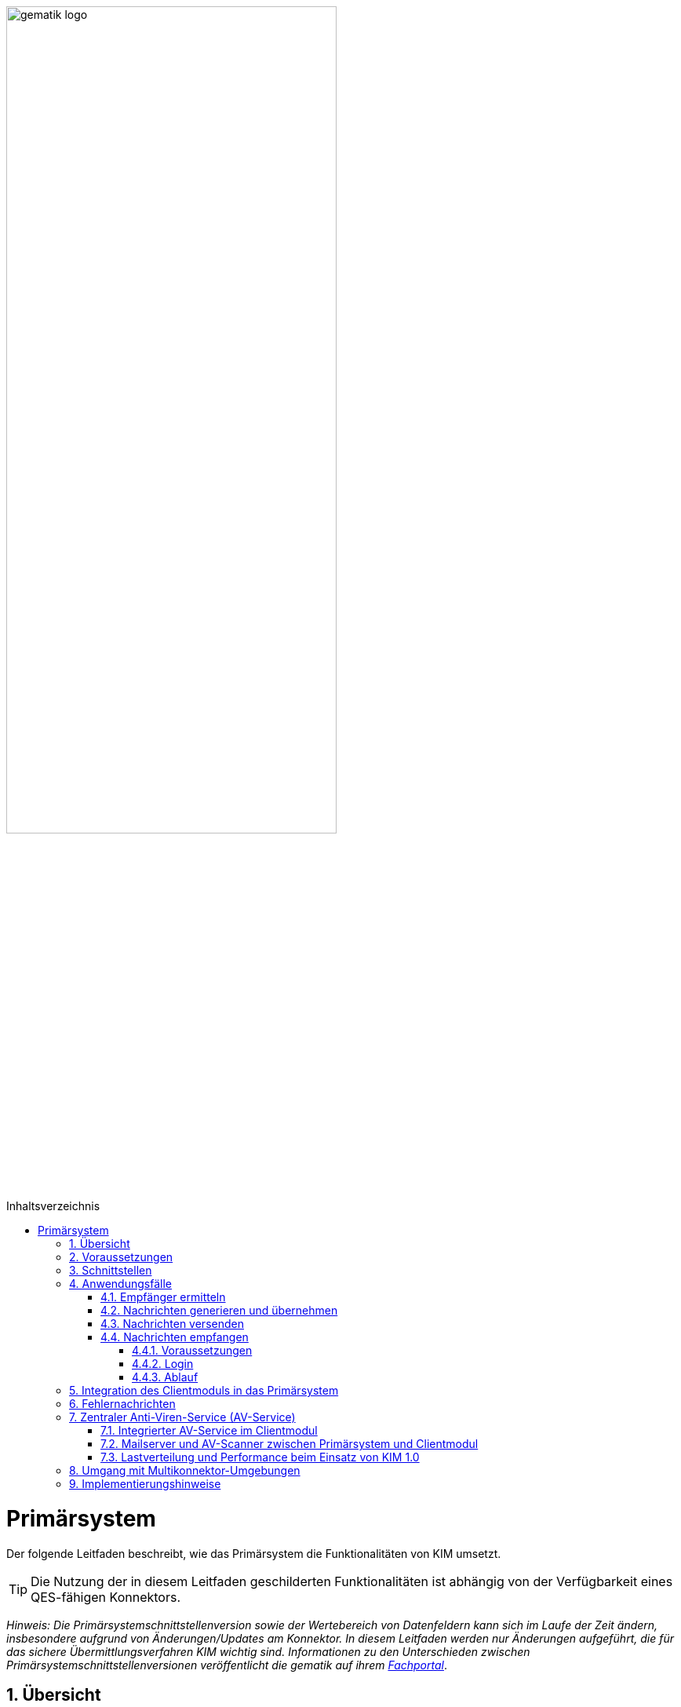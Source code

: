 :star: *

ifdef::env-github[]
:tip-caption: :bulb:
:note-caption: :information_source:
:important-caption: :heavy_exclamation_mark:
:caution-caption: :fire:
:warning-caption: :warning:
endif::[]

:imagesdir: ../images
:toc: macro
:toclevels: 3
:toc-title: Inhaltsverzeichnis
:numbered:

image:gematik_logo.svg[width=70%]

toc::[]

= Primärsystem
Der folgende Leitfaden beschreibt, wie das Primärsystem die Funktionalitäten von KIM umsetzt.

TIP: Die Nutzung der in diesem Leitfaden geschilderten Funktionalitäten ist abhängig von der Verfügbarkeit eines QES-fähigen Konnektors.

_Hinweis: Die Primärsystemschnittstellenversion sowie der Wertebereich von Datenfeldern kann sich im Laufe der Zeit ändern, insbesondere aufgrund von Änderungen/Updates am Konnektor. In diesem Leitfaden werden nur Änderungen aufgeführt, die für das sichere Übermittlungsverfahren KIM wichtig sind. Informationen zu den Unterschieden zwischen Primärsystemschnittstellenversionen veröffentlicht die gematik auf ihrem link:https://fachportal.gematik.de[Fachportal]_.

== Übersicht
Das sichere Übermittlungsverfahren KIM stellt Primärsystemen die Möglichkeit zur Verfügung, mit anderen KIM-Teilnehmern (Ärzten, Arztpraxen, Krankenhäusern usw.) eine Ende-zu-Ende-gesicherte E-Mail-Kommunikation zu führen. Die Ver-/Entschlüsselung sowie die Erstellung der Signatur und Signaturprüfung werden unter Nutzung der Smartcards (SM-B und HBA) vollständig vom KIM-Clientmodul übernommen.

== Voraussetzungen
Für die Nutzung von KIM müssen die folgenden Punkte erfüllt sein:

TIP: - die Basisdaten (z. B. Zertifikat) des KIM-Nutzers sind in dem Verzeichnisdienst eingetragen, +
     - der Nutzer hat sich bei einem KIM-Provider registriert, +
     - die Fachdaten (z. B. KIM-E-Mail-Adresse) für den Nutzer sind im Verzeichnisdienst hinterlegt, +
     - der Nutzer verfügt über eine freigeschaltete SM-B (bzw. einen freigeschalteten HBA) +
     - der Konnektor ist für den Online-Modus konfiguriert.

* *Umkonfigurieren in den Online-Modus* +
Es ist erforderlich, dass das Primärsystem den Anwender darüber informiert, wenn sich der Konnektor im Offline-Modus befindet.
In diesem Fall ist eine Umkonfiguration des Konnektors durch den Anwender vorzunehmen.

== Schnittstellen
Das Primärsystem nutzt die Schnittstellen des Konnektors sowie des KIM-Clientmoduls. Die LDAP-Schnittstelle des Konnektors wird durch das Primärsystem genutzt, um mit dem Verzeichnisdienst zu kommunizieren. Damit ist es dem Primärsystem möglich, die KIM-Mailadresse eines Empfängers zu ermitteln. Das Primärsystem kommuniziert mit dem KIM-Clientmodul unter Verwendung der gängigen E-Mail–Standards (SMTP und POP3). Dabei agiert das Clientmodul als Mail Transport Agent (MTA). +

Das folgende Komponentendiagramm stellt die Abhängigkeitsbeziehungen zwischen den einzelnen Komponenten dar.

//image:Int_PS-KOMLE.png[width=50%]

++++
<p align="center">
  <img width="70%" src=../images/Int_PS-KIM.svg>
</p>
++++

* *Verwendung des LDAP-Proxys im Konnektor* +
Es ist erforderlich, dass das Primärsystem mit der LDAP-Schnittstelle des Konnektors kommuniziert, um Verzeichnisdienstabfragen durchzuführen.

* *Verwendung des KIM-Clientmoduls* +
Es ist erforderlich, dass das Primärsystem mit dem KIM-Clientmodul kommuniziert, um E-Mails zu versenden (SMTPS) und zu empfangen (POP3S).

== Anwendungsfälle
In der folgenden Abbildung sind die vom Primärsystem umzusetzenden KIM-Anwendungsfälle dargestellt.

//image:UC_PS-KOMLE.png[width=40%]

++++
<p align="center">
  <img width="50%" src=../images/UC_PS-KIM.svg>
</p>
++++

=== Empfänger ermitteln
Es können nur KIM-E-Mails an Empfänger versendet werden, die als Teilnehmer im Verzeichnisdienst aufgenommen und deren Verschlüsselungszertifikate sowie deren KIM-E-Mail-Adressen hinterlegt sind.

TIP: E-Mail-Nachrichten können nur für KIM-Teilnehmer verschlüsselt werden.

* *Verwendung von KIM-E-Mail-Adressen* +
Zum Versand einer E-Mail ist es erforderlich, dass das Primärsystem die Header-Felder `to`, `cc` gemäß *[RFC822]* mit KIM-E-Mail-Adressen aus dem Verzeichnisdienst befüllt. Die Empfänger-Adressen können dabei aus dem Verzeichnisdienst abgefragt werden.

Zur Abfrage der Empfänger-Adressen aus dem Verzeichnisdienst, agiert das Primärsystem als LDAP-Client gegenüber dem LDAP-Proxy des Konnektors.
Falls die Verbindung zwischen Primärsystem und Konnektor über TLS abgesichert wird, ist LDAPS zu verwenden.

* *VZD-Suchanfragen mittels LDAP* +
Es ist erforderlich, dass das Primärsystem als LDAP-Client aus den LDAPv3 Standard die LDAP-Operationen `Bind`, `Unbind`, `Search`, `Abandon` gemäß *[RFC4510]* nutzt, um ein LDAP `search` durchzuführen.

Der Verzeichnisdienst ist für LDAP-Suchoperationen des Primärsystems über den Konnektor erreichbar, der als LDAP-Proxy agiert.

* *Nutzung des LDAP-Proxys des Konnektors* +
Es ist erforderlich, dass das Primärsystem die LDAP `search`-Operation gemäß *[RFC4511#4.5.1]* über den LDAP-Proxy des Konnektors ausführt.

Die Suche nach der KIM–E-Mail-Adresse des Nachrichtenempfängers erfolgt primär über den Namen des Empfängers – also den Personennamen oder den Namen der Institution – aber auch über zusätzliche Informationen wie Adressen, Fachgebiet oder Institutionstyp.

* *Search Operation mittels des LDAP-Directory-Basisdatensatz-Attributs* +
Es ist erforderlich, dass das Primärsystem die E-Mail-Adressen der Empfänger über die Suchkriterien des Namens, der Postadresse der Leistungserbringerinstitution oder des Fachgebiets in einer LDAP `search`-Operation gemäß *[RFC4511#4.5.1]* nach einem entsprechenden LDAP-Directory-Basisdatensatz-Attribut gemäß Tabelle *[gemSpec_VZD#Tab_VZD_Datenbeschreibung]* suchen kann.

Mittels der Suchkriterien kann das Primärsystem die KIM-E-Mail-Empfänger im Verzeichnisdienst ermitteln. Diese Suchkriterien sind in
*[gemSpec_VZD#Tab_VZD_Datenbeschreibung]* aufgeführt. Über die LDAP-Suche sind Einträge ohne Zertifikate nicht erreichbar.

* *Auswahl der E-Mail-Adresse des gewünschten Empfängers* +
Aus den Resultaten der LDAP-Suche übernimmt das Primärsystem die E-Mail-Adresse des gewünschten Empfängers. Falls es mehrere
Suchergebnisse gibt, werden die Ergebnisinformationen dem Nutzer vollständig angezeigt, damit dieser die gewünschte E-Mail-Adresse auswählt.

* *Berücksichtigung des&#47;der Anwendungskennzeichen des Empfängers* +
Es ist erforderlich, dass das Primärsystem die im Suchergebnis enthaltenen Anwendungskennzeichen, die ein KIM Teilnehmer im VZD für seinen Eintrag hinterlegt hat, berücksichtigt. Erkennt das Primärsystem, dass für die verwendete Anwendung kein Eintragung im VZD Eintrag des beabsichtigten Empfängers vorliegt, dann ist es erforderlich den Nutzer darüber zu informieren und der Versand per Mail ist abzulehnen.

* *Prüfung der Empfängeradressen* +
Es ist erforderlich, dass das Primärsystem lokal gespeicherte KIM-Adressen regelmäßig mit den Daten im VZD vergleicht und nicht mehr im VZD vorhandene KIM-Adressen aus dem lokalen Speicher entfernt und gegebenenfalls durch aktuelle KIM-Adressen aus dem VZD ersetzt. Die lokal gespeicherten KIM-Adressen sollen einmal täglich aktualisiert werden.

=== Nachrichten generieren und übernehmen
Die Eingabe des Nachrichtentextes der vom Nutzer erzeugten E-Mail und/oder das Anfordern einer Zustellbestätigung wird im Primärsystem vorgenommen.
Als Anhänge einer KIM-Nachricht kommen neben unsignierten Dokumenten auch signierte Dokumente (qualifizierte) in Frage. Alle Anhänge können, abhängig vom verwendeten Schlüsselmaterial, separat für Leistungserbringer oder Leistungserbringerinstitutionen verschlüsselt werden.

* *Nachrichtengenerierung im Primärsystem* +
Es ist erforderlich, dass das Primärsystem dem Benutzer ermöglicht eine KIM-E-Mail (inkl. weiterer Anhänge) zu erzeugen. Insbesondere Arztbriefe, wie der VhitG-Arztbrief, können direkt aus dem Primärsystem bzw. der Behandlungsdokumentation heraus erzeugt und editiert werden.
Die Nachrichten müssen konform zu RFC5322 erzeugt werden (https://www.rfc-editor.org/rfc/rfc5322.html[RFC5322]). Dies gilt insbesondere für die Header-Elemente der Mail-Nachricht.
Die message-id ist für KIM-Nachrichten nicht optional und muss gemäß https://www.rfc-editor.org/rfc/rfc5322.html#section-3.6.4[RFC5322 Kapitel 3.6.4] erzeugt werden.

* *E-Mail-Kategorisierung im Primärsystem* +
Es ist erforderlich, dass das Primärsystem dem Benutzer ermöglicht, eine KIM-E-Mail entsprechend zu kategorisieren. Erfolgt keine Kategorisierung durch den Nutzer, wird automatisch vom Clientmodul eine Standard-Kategorie verwendet. Die Kategorien können aus dem link:https://fachportal.gematik.de/service/dienstkennung-kim-kom-le/[Fachportal] der gematik entnommen werden und abhängig von der zu versendenden Nachricht in dem Attribut `X-KIM-Dienstkennung` als zusätzliches Header Element in die Nachricht eingetragen.

===  Nachrichten versenden
Der Versand von KIM–Nachrichten erfolgt über das Clientmodul, das die Nachricht für jeden Empfänger zuerst signiert und anschließend verschlüsselt. +

TIP: In der KIM Version 1.0 darf die Gesamtgröße einer KIM-Nachricht inkl. Anhänge 15 MiB nicht überschreiten.

Die Einschränkung auf 15 MiB ist auf die Leistung des Konnektors zurückzuführen, der für die Ausführung von kryptographischen Operationen größer 15 MiB nicht ausgelegt ist. Ab KIM 1.5 ist es möglich Nachrichten mit  einer Gesamtgröße größerals 15 MiB zu versenden. Hierfür übernimmt das Clientmodul, anstelle des Konnektors, die Verschlüsselung der dann auf den KAS ausgelagerten E-Mail-Daten.

* *E-Mail-Versand als Funktion des Primärsystems* +
Es ist erforderlich, dass das Primärsystem die zu versendende Nachricht aus seinem E-Mail-Modul heraus versendet.

Die zu versendenden Dokumente können vor dem Versand vom Primärsystem über einen Aufruf der Signaturschnittstelle des Konnektors vom Leistungserbringer signiert werden.

* *Erstellung von MIME-Nachrichten* +
Es ist erforderlich, dass das Primärsystem eine E-Mail-Nachricht als `message/rfc822` MIME Einheit erzeugt und in eine `multipart/mixed` MIME-Nachricht verpackt. Die Message-IDs der Nachrichten dürfen keine datenschutzrelevanten Informationen - wie z. B. FQDNs - enthalten.
Die E-Mail-Nachricht muss anschließend über das Clientmodul versendet werden.

Dabei signiert das Clientmodul die Nachricht automatisch mit der SM-B der Organisation des Absenders und verschlüsselt diese für alle Empfänger.
Hierbei wird der S-MIME-Standard verwendet.

* *SMTP-Kommunikation über das KIM-Clientmodul* +
Es ist erforderlich, dass das Primärsystem ausschließlich mit dem Clientmodul mittels SMTP-Kommandos kommuniziert.

* *SMTP-Authentifizierung über KIM–Clientmodul* +
Für die SMTP-Authentifizierung über das Clientmodul ist es erforderlich, dass das Primärsystem die SASL-Mechanismen `PLAIN` und `LOGIN` verwendet.

* *Verwendung der 'X-KIM-Encounter-Id'* +
Für die Nachverfolgbarkeit von Nachrichten im Kontext eines bestimmten Behandlungsfalls (Encounter) ist es erforderlich, dass das Primärsystem das Header-Element `X-KIM-Encounter-Id` in jeder KIM-Nachricht befüllt. Dieses Header-Element muss eine eindeutige Identifikationsnummer (z.B. eine UUID) enthalten, die für den gesamten Nachrichtenverlauf eines spezifischen Behandlungsfalls konstant bleibt. Bei der Erstellung einer Antwort auf eine Nachricht muss das Empfängersystem die `X-KIM-Encounter-Id` der ursprünglichen Nachricht übernehmen, um die Nachrichten einem gemeinsamen Behandlungsfall zuzuordnen. Wenn eine Encounter-FHIR-Ressource im Body der Nachricht enthalten ist, muss der `Encounter.identifier` mit dem Wert in der `X-KIM-Encounter-Id` übereinstimmen.

Beim Aufbau der SMTP-Verbindung ist es erforderlich, Kartenverwaltungsinformationen zur SM-B mitzuliefern, die zum Integritätsschutz der
Nachricht verwendet werden sollen. Dazu müssen `MandantId`, `ClientsystemId` und `WorkplaceId`, der Kartensitzung der erforderlichen SM-B,
über den SMTP-Benutzernamen dem Clientmodul mitgeteilt werden.

* *Nutzerkreis der KIM-E-Mail-Adresse beim Nachrichtenversand* +
Es ist erforderlich, dass die Nutzerverwaltung des Primärsystems sicherstellt, dass der Nachrichtenversand nur durch autorisierte Personen erfolgt.
Die autorisierten Personen werden mit dem KIM-Antrag festgelegt.

* *Angaben zum Aufbau der SMTP-Verbindung zum KIM-Clientmodul* +
Bei Anwendung der SASL-Mechanismen `PLAIN` und `LOGIN` für die SMTP-Authentifizierung ist es erforderlich, dass das Primärsystem einen persistent gespeicherten SMTP-Benutzernamen gemäß der Tabelle: _Tab_ILF_PS_Bildungsregel_SMTP_Benutzername_ verwendet. Das Passwort, das zur Authentifizierung gegenüber dem KIM-Dienst (MTA) verwendet wird, wird ebenfalls dem persistenten Datensatz entnommen. Die Attribute der Tabelle
_Tab_ILF_PS_Bildungsregel_SMTP_Benutzername_ werden durch das „#“ – Zeichen getrennt.


[cols="1,2",options="header",autowidth]
.Tab_ILF_PS_Bildungsregel_SMTP_Benutzername
|===
|Attribut | Beispiel
|Benutzername des Absenders am KIM-Dienst (E-Mail-Adresse) | erik.mustermann@hrst_domain.kim.telematik
|Domain Adresse des KIM-Dienstes (des MTAs) inkl. Portnummer | hrst_domain.kim.telematik:465
|MandantId | 1
|ClientsystemId| KIM
|WorkplaceId | 7
|KonnektorId (optional - erforderlich für Multikonnektor-Umgebungen) | Konn_1
|===

* *Nutzung optionaler Parameter im SMTP-Benutzername* +
Der SMTP-Benutzername muss immer vollständig sein auch wenn nicht alle optionalen Parameter verwendet werden. Daher ist es erforderlich, dass das Primärsystem sicherstellt, dass bei später folgenden optionalen Bestandteilen die davor fehlenden Positionen durch den Platzhalter `("{star}")` ersetzt werden. Der Aufbau des SMTP-Benutzernames ist in *[gemSpec_CM_KOMLE#3.3.2.2]* definiert.

*Beispiel für einen vollständigen SMTP-Benutzernamen*
----
erik.mustermann@hrst_domain.kim.telematik#hrst_domain.kim.telematik:465#1#KIM#7
----

TIP: Erfolgt die Einbindung von KIM in ein bestehendes Mail-Systeme, kann ein übergebener Delimiter ":" zwischen dem Serveranteil und dem Port (z. B. hrst_domain.kim.telematik:9959) des SMTP-Benutzernamens zu Fehlern bei der Interpretation im Bestandsystem führen. Es werden daher weitere Delimiter im Benutzernamen unterstützt, sofern die Funktionalität gemäß der Bestandsanforderungen zu den Benutzernamen, in semantischer Abgrenzung, uneingeschränkt erhalten bleiben. Es gilt, dass die Bestandteile des SMTP-Benutzernames in ihrem semantischen Bezug gemäß [RFC1123, RFC2822] einhalten müssen.

Als Ergebnis der Authentisierung erhält das Primärsystem die SMTP-Antwortcodes vom Clientmodul, das die Verbindung zum KIM-Dienst (MTA)
als Proxy offen hält.

* *Nutzung des SMTP-DATA-Kommandos* +
Es ist erforderlich, dass das Primärsystem das `DATA`-Kommando zum Versenden einer KIM-Nachricht verwendet. Mit der
Zeichensequenz „`<CRLF>`.`<CRLF>`“ wird das Ende der Nachricht markiert und anschließend weiterverarbeitet.

* *Schließung der SMTP-Verbindung mit QUIT* +
Es ist erforderlich, dass das Primärsystem die SMTP-Verbindung mit dem `QUIT`-Kommando beendet.

* *Aufnahme des Sendersystems* +
Es ist erforderlich, dass das Primärsystem (z.B. PVS oder andere Software-System der Kassen) das Header Element `X-KIM-Sendersystem` befüllt. Das Header Element muss der Notation <name des systems>;<version> entsprechen. Der Inhalt muss erkennen lassen, welches Software-System für die Erstellung der fachlichen Inhalte und in diesem Zusammenhang mit dem Umgang eventueller Rückmeldungen und deren Inhalten verantwortlich ist.

* *Aufnahme der Supportadresse* +
Es ist erforderlich, dass das Primärsystem das Header Element `X-KIM-Support` befüllt. Das Header Element muss die Supportadresse des Herstellers des Primärsystems enthalten. Dadurch wird es möglich, dass Hersteller des Empfänger-Systems bei Fehlern Kontakt mit dem Hersteller des Sender-Systems aufnehmen können.

* *Verwendung von Zustellbestätigungen* +
Es ist erforderlich, dass das Primärsystem so konfigurierbar ist, dass es beim Versenden einer Nachricht eine Zustellbestätigung gemäß [RFC3461] anfordern kann. Die Übermittlung zur Anforderung einer Zustellbestätigung erfolgt im Verlauf des SMTP Verbindungsaufbaus zum KIM Fachdienst und wird über das Kommando "NOTIFY" pro e-Mail angefordert.

* *Informieren über gescheiterten Nachrichtenversand* +
Wenn das Clientmodul für alle Empfänger der zu versendenden Nachricht keine Verschlüsselungszertifikate ermitteln kann, bricht es den Versand ab
und liefert dem Primärsystem den Antwortcode „`451`“ zurück. Es ist erforderlich, dass das Primärsystem beim Erhalt dieses Antwortcodes den Nutzer über das Scheitern des Nachrichtenversandes mit folgendem Fehlertext informiert: +

_„Die Nachricht konnte nicht gesendet werden, weil für keinen Empfänger gültige Verschlüsselungszertifikate ermittelt werden konnten.“_ +

Wenn nur ein Teil des gewünschten Empfängerkreises adressiert werden konnte, da nicht für alle Empfänger das notwendige Verschlüsselungszertifikat ermittelt werden konnte, wird der Nutzer mit einer entsprechenden Meldung darüber informiert: +

_„Die Nachricht wurde nur an einen Teil der gewünschten Adressaten versendet, denn es konnten nicht für alle Empfänger gültige Verschlüsselungszertifikate ermittelt werden.“_

=== Nachrichten empfangen
Der Empfang von KIM-Nachrichten erfolgt über das Clientmodul, das die Nachricht für den Empfänger entschlüsselt, sofern die dafür erforderliche Smartcard/HSM im System registriert und freigeschaltet ist.

==== Voraussetzungen

* *Nutzerkreis der KIM-E-Mail-Adresse beim Nachrichtenempfang* +
Es ist erforderlich, dass die Nutzerverwaltung des Primärsystems sicherstellt, dass der Zugriff auf empfangene KIM-Nachrichten nur durch autorisierte Personen erfolgt.

* *Freischaltung der für KIM erforderlichen Smartcards* +
Für den Empfang entschlüsselter Nachrichten ist es erforderlich, dass Smartcards/HSMs freigeschaltet vorliegen. Ohne diese Freischaltung können Nachrichten nicht entschlüsselt entgegengenommen werden. Es ist erforderlich, dass das Primärsystem den Status der Freischaltung
der Smartcards sichtbar macht. Ebenfalls ist es erforderlich, dass der Benutzer darauf aufmerksam gemacht wird, dass er zum Empfang entschlüsselter Nachrichten diese Smartcards freischalten muss.

* *Nachrichten mittels POP3 abholen* +
Es ist erforderlich, dass das Primärsystem gemäß *[RFC2449]* dem Clientmodul POP3-Anfragen zusenden kann sowie POP3-Antwortcodes von ihm erhält.

* *Anzeige entgegengenommener Nachrichten* +
Es ist erforderlich, dass das Primärsystem empfangene Nachrichten entgegennehmen kann sowie eine Anzeige der Nachricht ermöglicht.

* *E-Mail-Anhänge darstellen* +
Es ist erforderlich, dass das Primärsystem mindestens E-Mail-Anhänge in den Standardformaten `PDF`, `JPEG`, `GIF` und `TXT` anzeigen kann.

* *E-Mail-Anhänge verarbeiten* +
Es ist erforderlich, dass das Primärsystem E-Mail-Anhänge, wie zum Beispiel den VhitG-Arztbrief, weiter verarbeiten kann und dabei Methoden der
Patientenidentifikation benutzt.

==== Login

Das Primärsystem übergibt dem Clientmodul in der POP3-Kommunikation alle zum Nachrichtenempfang erforderlichen Informationen.
Auch für die Abholung von Nachrichten ist es erforderlich, dass Angaben über die Ansteuerung der Smartcards des Empfängers
innerhalb der POP3-Authentifizierung übergeben werden.

* *Angaben zum Aufbau der POP3-Verbindung zum Clientmodul* +
Zur POP3-Authentifizierung gegenüber dem KIM-Dienst (MTA als POP3-Server) ist es erforderlich, dass das Primärsystem einen persistent gespeicherten POP3-Benutzernamen gemäß der Tabelle: _Tab_ILF_PS_Bildungsregel_POP3_Benutzername_ verwendet. Das Passwort, das zur Authentifizierung gegenüber
dem KIM-Dienst (MTA) verwendet wird, wird ebenfalls dem persistenten Datensatz entnommen. Die Attribute der Tabelle werden durch das „ # “ – Zeichen getrennt. Ist die KIM-E-Mail-Adresse des Empfängers nicht einer SM-B, sondern einem HBA zugeordnet, ist es erforderlich, an das Ende des POP3-Benutzernamens zusätzlich ein „#“ - Zeichen sowie die `UserId` für den Zugriff auf den HBA anzuhängen.

[cols="1,2",options="header",autowidth]
.Tab_ILF_PS_Bildungsregel_POP3_Benutzername
|===
|Attribut | Beispiel
|Benutzername des Absenders am KIM-Dienst (E-Mail-Adresse) | erik.mustermann@hrst_domain.kim.telematik
|Domain Adresse des KIM-Dienstes (des MTAs) inkl. Portnummer | hrst_domain.kim.telematik:995
|MandantId | 1
|ClientsystemId| KIM
|WorkplaceId | 7
|UserId (optional - nur für HBA erforderlich) | 13
|KonnektorId (optional - erforderlich für Multikonnektor-Umgebungen) | Konn_1
|===

* *Nutzung optionaler Parameter im POP3-Benutzername* +
Der POP3-Benutzername muss immer vollständig sein auch wenn nicht alle optionalen Parameter verwendet werden. Daher ist es erforderlich, dass das Primärsystem sicherstellt, dass bei später folgenden optionalen Bestandteilen die davor fehlenden Positionen durch den Platzhalter `("{star}")` ersetzt werden. Der Aufbau des POP3-Benutzernames ist in *[gemSpec_CM_KOMLE#3.4.2.2]* definiert.

*Beispiel für einen vollständigen POP3-Benutzernamen*
----
erik.mustermann@hrst_domain.kim.telematik#hrst_domain.kim.telematik:995#1#KOM_LE#7#*#Konn_1
----

TIP: Erfolgt die Einbindung von KIM in ein bestehendes Mail-Systeme, kann ein übergebener Delimiter ":" zwischen dem Serveranteil und dem Port (z. B. hrst_domain.kim.telematik:9959) des POP3-Benutzernamens zu Fehlern bei der Interpretation im Bestandsystem führen. Es werden daher weitere Delimiter im Benutzernamen unterstützt, sofern die Funktionalität gemäß der Bestandsanforderungen zu den Benutzernamen, in semantischer Abgrenzung, uneingeschränkt erhalten bleiben. Es gilt, dass die Bestandteile des POP3-Benutzernames in ihrem semantischen Bezug gemäß [RFC1123, RFC2822] einhalten müssen.

==== Ablauf

Die folgende POP3-Kommunikation erfolgt gemäß POP3-Protokoll über das Clientmodul.

Das Clientmodul leitet die POP3-Anfragen des Primärsystems an den KIM-Fachdienst (MTA) weiter und entschlüsselt abgeholte Nachrichten,
um sie in entschlüsselter und verifizierter Form an das Primärsystem weiterzugeben.

Primärsysteme dürfen nur bisher unbekannte KIM-Nachrichten abrufen. Durch den folgenden Ablauf können die unbekannten KIM-Nachrichten abgefragt werden:

* Das PS sendet POP3 LIST an das Clientsystem. Es werden alle Message-IDs und die Größe der Nachrichten abgefragt
* Das PS prüft anhand der empfangenen Message-IDs ob die Nachricht im PS bekannt ist und ermittelt so die Message-IDs der unbekannten Nachrichten
* Das PS sendet POP3 RETR <Message-ID> an das Clientsystem für alle unbekannten Message-IDs. Die Message-ID der empfangenen Nachricht wird lokal gespeichert, damit sie bei folgenden Nachrichtenabrufen nicht erneut abgefragt wird.

Im KIM-Postfach eines Nutzers können Nachrichten mit verschiedenen, für das Primärsystem bekannten oder unbekannten, Dienstkennungen eingehen. Das bedeutet, dass unter Umständen die Nutzung weiterer Dienstkennung als die link:https://fachportal.gematik.de/toolkit/dienstkennung-kim-kom-le[hier] genannten möglich sein muss. KIM Nachrichten werden vom Primärsystem i.d.R. innerhalb einer bestimmten Primärsystemanwendungen angezeigt bzw. verarbeitet, sofern die Dienstkennung unterstützt wird.

Die KIM-Adresse kann an mehreren Primärsystem-Arbeitsplätzen genutzt werden. Daher kann es erforderlich sein, dass die Nachrichten nach dem Empfang nicht auf dem Server gelöscht werden, damit sie auch von anderen Arbeitsplätzen empfangen werden können. Nachrichten älter als 90 Tage werden auf dem Mail-Server automatisch gelöscht. Der Nutzer kann die Aufbewahrungszeit der Nachrichten über die Administrationsoberfläche des Clientmoduls anpassen.

Es ist erforderlich, dass das Primärsystem auch KIM-Nachrichten von nicht unterstützten Dienstkennungen dem Anwender zur Anzeige bringen kann, sodass der Anwender in jedem Fall Kenntnis über alle KIM-Nachrichten in seinem KIM-Postfach erhalten kann.

TIP: Um nur bestimmte KIM Nachrichten an einem Arbeitsplatz zu verarbeiten, muss das PS dem Nutzer ermöglichen auszuwählen, welche KIM-Anwendungen an einem bestimmten PS-Arbeitsplatz verwendet werden (KIM Dienstkennungen). Für den Nachrichtenabruf kann das PS anstatt POP3 RETR zunächst mit POP3 TOP <Message-ID> 0 nur die Header der Nachricht abfragen, um zu prüfen, welche Dienstkennung die Nachricht hat. Falls die Nachricht eine Dienstkennung hat, die an diesem Arbeitsplatz verarbeitet werden soll, kann die vollständige Nachricht mit POP3 RETR empfangen werden. Die Message-ID der Nachricht muss lokal gespeichert werden, um einen erneuten Abruf zu verhindern.

Das Primärsystem muss eine Möglichkeit anbieten, die Abholung von Nachrichten auch außerhalb konfigurierter fester Abrufzeiträume auszulösen. Dies muss bezogen auf eine bestimmte Dienstkennung möglich sein (z. B. eEB) um solchen Anwendungen die zeitnahe Abholung von Antworten zu ermöglichen. 


== Integration des Clientmoduls in das Primärsystem
Ab KIM 1.5 ist es möglich, die Funktionalität des Clientmoduls in das Primärsystem zu integrieren. Somit ist kein separates Clientmodul mehr notwendig. Die folgende Abbildung stellt eine mögliche Integration dar:

//image:CM_Integration.png[width=70%]

++++
<p align="center">
  <img width="90%" src=../images/CM_Integration.png>
</p>
++++

Wenn das Clientmodul in das Primärsystem integriert wird, richten sich die Anforderungen des Clientmoduls an das Primärsystem.
Durch die optionale Integration entfallen alle Anforderungen an die Schnittstelle zwischen Primärsystem und Clientmodul, da diese nicht mehr existiert.

Die zu erfüllenden Anforderungen für die Integration des Clientmoduls in das Primärsystem können dem Produkttypsteckbrief für das Primärsystem mit integrieten Clientmodul *[gemProdT_KIM_iCM]* entnommen werden.

== Fehlernachrichten

Kommt es bei der Verarbeitung vom Nachrichten durch das Clientmodul zu Fehlern, werden durch das Clientmodul fallbezogene Fehlernachrichten erzeugt. Durch das Clientmodul wird in jeder Fehlernachricht ein Mail-Header-Attribut X-KIM-Fehlermeldung in den Header der Fehlernachricht mit einem entsprechenden Fehlercode befüllt. Eine Liste der möglichen Fehlercodes wird in der Spezifikation des KOM-LE-Clientmodul gezeigt. Zusätzlich zu den dort festgelegten Fehlercodes sind auch herstellerspezifische Fehlercodes erlaubt. Diese herstellerspezifischen Fehlercodes welche mit einem „x“ beginnen, werden zusätzlich zu den von der gematik festgelegten Fehlercodes verwendet. Treten mehrere negative Ergebnisse auf, kann das Mail-Header-Attribut X-KIM-Fehlermeldung mehrmals verwendet werden.
Ein Primärsystem kann diese im Mail-Header-Attribut X-KIM-Fehlermeldung übergebenen Fehlercodes auswerten und dem Nutzer dazu passende Fehlermeldungen im System anbieten.


== Zentraler Anti-Viren-Service (AV-Service)
Im folgenden Kapitel werden Lösungen beschrieben, wie ein zentraler Anti-Viren-Service (AV-Service) zusammen mit KIM genutzt werden kann.

TIP: Da KIM-Nachrichten Ende-zu-Ende verschlüsselt sind, kann ein AV-Service mit angebundenem AV-Programm erst nach der Entschlüsselung der Nachricht eingesetzt werden.

=== Integrierter AV-Service im Clientmodul
Einige KIM Anbieter unterstützen die Einbindung eines zentralen AV-Service bzw. AV-Programm direkt in ihrem KIM-Clientmodul. Für eine solche Lösung sind keine zusätzlichen Änderungen am Primärsystem erforderlich. Bitte erfragen Sie bei Ihrem KIM-Anbieter, ob und in welcher Weise eine solche Lösung unterstützt wird.

=== Mailserver und AV-Scanner zwischen Primärsystem und Clientmodul
In dieser Lösung wird ein Mailserver und ein AV-Scanner zwischen das Primärsystem/Clientsystem und dem KIM-Clientmodul geschaltet. Bei der Lösung wird der AV-Service über den Mailserver angesprochen. In der folgenden Abbildung ist eine mögliche Implementierungsvariante dargestellt: +

++++
<p align="center">
  <img width="70%" src=../images/SMTP_KIM_Adapter.svg>
</p>
++++

Der Mailserver ruft die KIM-Nachrichten vom KIM-Fachdienst per POP3 ab. Nach Entschlüsselung der Nachrichten im KIM-Clientmodul prüft der AV-Service die Nachrichten. Liegt kein Virenbefund vor, speichert der Mailserver die Nachrichten, bis das Primärsystem/Clientsystem die KIM-Nachrichten vom Mailserver abholt. Auch zu versendende KIM-Nachrichten lassen sich über diese Konstellation auf Viren prüfen, wobei der Versand per SMTP vom Primärsystem über den Mailserver und AV-Scanner über das Clientmodul erfolgt. Alternativ kann der Versand auch ohne Viren-Prüfung erfolgen (ohne Ansprache des AV-Service via SMTP direkt zum KIM-Clientmodul).

Diese Lösung setzt voraus, dass im Primärsystem konfiguriert werden kann, wie der Benutzername an den Mailserver übergeben wird, unabhängig vom verwendeten Protokoll zwischen Primärsystem und Mailserver, da marktübliche Mailserver den in KIM verwendeten SMTP/POP3-Benutzernamen (mail-adresse#Aufrufkontext) nicht unterstützen. Der Mailserver muss so konfiguriert werden, dass ein Mapping der Benutzernamen, die im Primärsystem konfiguriert sind, auf die Benutzernamen mit Aufrufkontext erfolgt, sodass der Mailserver das Clientmodul korrekt ansprechen kann.

* *Unterstützung mehrerer Aufrufvarianten* +
Es ist erforderlich, dass das Primärsystem die Aufrufvarianten SMTP-/POP3-Benutzername ohne Aufrufkontext und SMTP-/POP3-Benutzername mit Aufrufkontext unterstützt, unabhängig davon welche Schnittstelle zwischen Primärsystem und Mailserver verwendet wird (z. B. IMAP, POP3, SMTP). Die Aufrufvarianten müssen pro Protokoll, also getrennt für SMTP und POP3 ausgeführt werden können, um eine unterschiedliche Konfiguration der Aufrufparameter für das Senden und das Empfangen von KIM-Nachrichten zu ermöglichen.

=== Lastverteilung und Performance beim Einsatz von KIM 1.0

Siehe https://github.com/gematik/api-kim/blob/master/docs/Lastverteilung%20und%20Performance%20beim%20Einsatz%20von%20KIM%201.0.pdf[Lastverteilung und Performance beim Einsatz von KIM 1.0]

== Umgang mit Multikonnektor-Umgebungen
Um in einer Umgebung mit mehreren Konnektoren mit dem für das Schlüsselmaterial (SMC-B) notwendigen Konnektor zu kommunizieren, muss dieser eindeutig adressierbar sein. Aus diesem Grund wird zusätzlich im SMTP/POP3-Benutzername ein weiterer Parameter vom Clientsystem an das Clientmodul übergeben. Das folgende Bild zeigt beispielhaft in einer Multikonnektor-Umgebung, wie das Clientmodul mit Hilfe des optionalen Parameters mit dem Konnektor (A) kommuniziert.

//image:Multikonnektoren.png[width=90%]

++++
<p align="left">
  <img width="100%" src=../images/Multikonnektoren.png>
</p>
++++

Beispielhaft wird für das Senden einer KIM-Mail der SMTP-Benutzername um den optionalen Parameter `KonnektorId` erweitert. Mit diesem kann das Clientmodul den notwendigen Konnektor adressieren. Der Paramter wird im Aufrufkontext für SM-B optional hinter den Parameter `WorkplaceId` angehägt.

image:MTA_SMTP_Benutzername.png[width=90%]

*Beispiel SMTP-Benutzername*
----
erik.mustermann@hrst_domain.kim.telematik#hrst_domain.kim.telematik:465#1#KIM#7#Konn_1
----

Wenn der Parameter `KonnektorId` im SMTP-Benutzernamen enthalten ist wird dieser vom Clientmodul extrahiert. Dieser Parameter wird mit Hilfe einer im Clientmodul hinterlegten Clientmodul-Konfigurationsdatei ausgewertet. +

Im folgenden Beispiel ist ein Auszug einer möglichen Clientmodul-Konfigurationsdatei dargestellt. In dieser sind die unterschiedlichen Konnektoren konfiguriert, die mittels der `DVDUri` adressiert werden können. Wird der Parameter mit dem Inhalt `KonnektorId = Konn_1` übergeben, wird der Diensteverzeichnisdienst (DVD) dieses Konnektors (A) aufgerufen.

*Beispiel einer Clientmodul-Konfigurationsdatei*
[source, xml]
-----------------
<Connectors>
  <Connector KonnektorID="Konn_1" default="true">
    <SOAP>
     <DVDUri>http://<MGM_KONN_A_HOSTNAME>/connector.sds</DVDUri>
    </SOAP>
  </Connector>
  <Connector KonnektorID="Konn_2" default="true">
    <SOAP>
     <DVDUri>http://<MGM_KONN_B_HOSTNAME>/connector.sds</DVDUri>
    </SOAP>
  </Connector>
</Connectors>
-----------------

Weitere Informationen bzw. die entsprechenden Anforderungen sind in *[gemSpec_CM_KOMLE#3.3.2.2]* und *[gemSpec_CM_KOMLE#3.4.2.2]* beschrieben.

Um die Erreichbarkeit von Diensten in der Telematik Infrastruktur zu ermöglichen, bei denen kein bestimmter Konnektor verwendet werden muss, ist es notwendig im Clientmodule eine "default" Route in Richtung der Telematik Infrastruktur zu konfigurieren. Das Clientmodule kann für diesen Fall unterschiedlich gewichtete Routen vorhalten, um ein möglichst ausfallsicheres Routing zu ermöglichen.
Um ein Load-Balancing für den Netzwerk-Verkehr in das zentrale Netz der TI zu ermöglichen kann ein Network Load-Balancer zwischen Clientmodul und Konnektoren geschaltet werden.

== Implementierungshinweise

Aufgrund von vereinzelten Rückmeldungen zur schlechten Performance und Bedienbarkeit von Primärsystemen sollen hier einige allgemeine Implementierungshinweise gegeben werden.

_Hinweis: Zeitlimits, die durch menschliche Wahrnehmungsfähigkeiten bestimmt werden, und die bei der Web -und Anwendugsprogrammierung beachtet werden sollten, werden unter link:https://www.nngroup.com/articles/response-times-3-important-limits/[Zeitlimits] beschrieben_.

Die Benutzeroberfläche sollte immer auf Eingaben reagieren können und der Benutzer durch geeignete Hinweise zum Stand der Bearbeitung informiert werden. Für die Aufrechterhaltung der Reaktionsfähigkeit der Oberfläche hat jedes UI-Framework eigene Konzepte, üblicherweise wird das Rendern der UI in einem eigenen Thread ausgelagert. Dieser Thread darf nicht durch andere Operationen, wie z.B. Konnektor-Operationen, blockiert werden.

Außerdem muss gewährleistet sein, dass der Benutzer während länger andauernder Operationen weiterarbeiten kann. Das kann durch Verwendung von asynchronen APIs und Auslagern der Arbeit in Hintergrundthreads erreicht werden. Nach Beendigung der Arbeit wird der Benutzer geeignet informiert.

_Hinweis: Informationen zu diesen Themen werden z.B. unter link:https://learn.microsoft.com/de-de/windows/uwp/debug-test-perf/keep-the-ui-thread-responsive[Aufrechterhalten der Reaktionsfähigkeit des UI-Threads] und link:https://learn.microsoft.com/de-de/windows/uwp/threading-async/[Threading und asynchrone Programmierung] gegeben_.
